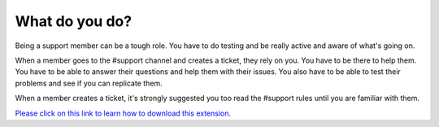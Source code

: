 
What do you do?
========
Being a support member can be a tough role. You have to do testing and be really active and aware of what's going on.

When a member goes to the #support channel and creates a ticket, they rely on you. You have to be there to help them.
You have to be able to answer their questions and help them with their issues. You also have to be able to test their problems and see if you can replicate them.

When a member creates a ticket, it's strongly suggested you too read the #support rules until you are familiar with them.





`Please click on this link to learn how to download this extension. <https://github.com/User319183/How-to-be-a-good-support-member/blob/main/FAQ.rst>`_
